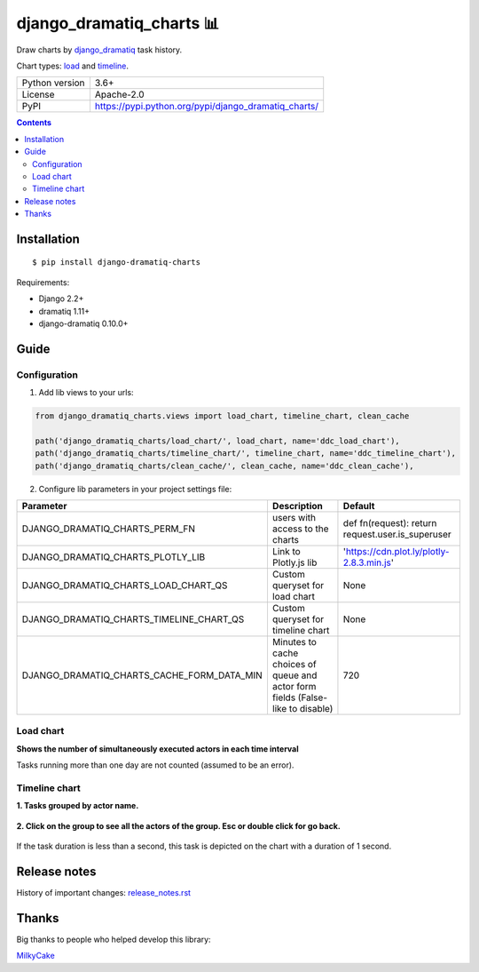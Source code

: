 .. http://docutils.sourceforge.net/docs/user/rst/quickref.html

django_dramatiq_charts 📊
=========================

Draw charts by `django_dramatiq <https://github.com/Bogdanp/django_dramatiq>`_ task history.

Chart types: `load <#load-chart>`_ and `timeline <#timeline-chart>`_.

.. image:: https://img.shields.io/pypi/dm/django_dramatiq_charts.svg?style=social

===============  ===============================================================
Python version   3.6+
License          Apache-2.0
PyPI             https://pypi.python.org/pypi/django_dramatiq_charts/
===============  ===============================================================

.. contents::

Installation
------------
::

    $ pip install django-dramatiq-charts

Requirements:

* Django 2.2+
* dramatiq 1.11+
* django-dramatiq 0.10.0+

Guide
-----

Configuration
^^^^^^^^^^^^^

1. Add lib views to your urls:

.. code-block:: python

    from django_dramatiq_charts.views import load_chart, timeline_chart, clean_cache

    path('django_dramatiq_charts/load_chart/', load_chart, name='ddc_load_chart'),
    path('django_dramatiq_charts/timeline_chart/', timeline_chart, name='ddc_timeline_chart'),
    path('django_dramatiq_charts/clean_cache/', clean_cache, name='ddc_clean_cache'),

2. Configure lib parameters in your project settings file:

.. list-table::
   :header-rows: 1

   * - Parameter
     - Description
     - Default
   * - DJANGO_DRAMATIQ_CHARTS_PERM_FN
     - users with access to the charts
     - def fn(request): return request.user.is_superuser
   * - DJANGO_DRAMATIQ_CHARTS_PLOTLY_LIB
     - Link to Plotly.js lib
     - 'https://cdn.plot.ly/plotly-2.8.3.min.js'
   * - DJANGO_DRAMATIQ_CHARTS_LOAD_CHART_QS
     - Custom queryset for load chart
     - None
   * - DJANGO_DRAMATIQ_CHARTS_TIMELINE_CHART_QS
     - Custom queryset for timeline chart
     - None
   * - DJANGO_DRAMATIQ_CHARTS_CACHE_FORM_DATA_MIN
     - Minutes to cache choices of queue and actor form fields  (False-like to disable)
     - 720

Load chart
^^^^^^^^^^

**Shows the number of simultaneously executed actors in each time interval**

.. image:: docs/load_chart.png

Tasks running more than one day are not counted (assumed to be an error).

Timeline chart
^^^^^^^^^^^^^^

**1. Tasks grouped by actor name.**

.. figure:: docs/timeline_chart_overlay.png

**2. Click on the group to see all the actors of the group. Esc or double click for go back.**

.. figure:: docs/timeline_chart_group.png


If the task duration is less than a second, this task is depicted on the chart with a duration of 1 second.

Release notes
-------------

History of important changes: `release_notes.rst <https://github.com/ikvk/django_dramatiq_charts/blob/master/docs/release_notes.rst>`_

Thanks
------

Big thanks to people who helped develop this library:

`MilkyCake <https://github.com/MilkyCake>`_
